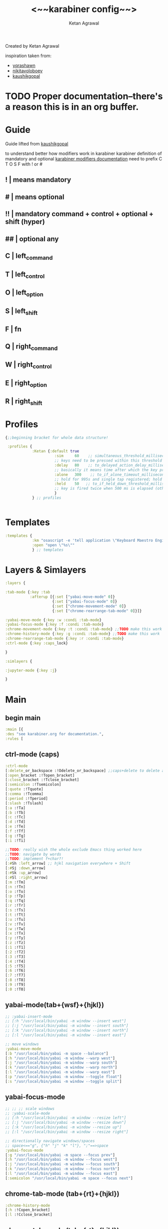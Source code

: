 #+TITLE: <~~karabiner config~~>
#+AUTHOR: Ketan Agrawal
#+BABEL: :cache yes
#+LATEX_HEADER: \usepackage{parskip}
#+LATEX_HEADER: \usepackage{inconsolata}
#+LATEX_HEADER: \usepackage[utf8]{inputenc}
#+PROPERTY: header-args :tangle ~/.dotfiles/karabiner.edn
Created by Ketan Agrawal

inspiration taken from: 
- [[https://github.com/yqrashawn/yqdotfiles/blob/master/.config/karabiner.edn][yqrashawn]]
- [[https://github.com/nikitavoloboev/dotfiles/blob/master/karabiner/karabiner.edn][nikitavoloboev]]
- [[https://gist.github.com/kaushikgopal/ff7a92bbc887e59699c804b59074a126][kaushikgopal]]

* TODO Proper documentation--there's a reason this is in an org buffer.
* Guide
  Guide lifted from [[https://gist.github.com/kaushikgopal/ff7a92bbc887e59699c804b59074a126][kaushikgopal]] 

  to understand better how modifiers work in karabiner
  karabiner definition of mandatory and optional
  [[https://karabiner-elements.pqrs.org/docs/json/complex-modifications-manipulator-definition/from/modifiers/#frommodifiersoptional   ][karabiner modifiers documentation]]
  need to prefix C T O S F with ! or #
** !  | means mandatory
** #  | means optional
** !! | mandatory command + control + optional + shift (hyper)
** ## | optional any
** C  | left_command
** T  | left_control
** O  | left_option
** S  | left_shift
** F  | fn
** Q  | right_command
** W  | right_control
** E  | right_option
** R  | right_shift
* Profiles
  #+begin_src clojure
    {;;beginning bracket for whole data structure!

     :profiles {
                :Ketan {:default true
                          :sim     60    ;; simultaneous_threshold_milliseconds (def: 50)
                          ;; keys need to be pressed within this threshold to be considered simultaneous
                          :delay   80    ;; to_delayed_action_delay_milliseconds (def: 500)
                          ;; basically it means time after which the key press is count delayed
                          :alone   300    ;; to_if_alone_timeout_milliseconds (def: 1000)
                          ;; hold for 995s and single tap registered; hold for 1005s and seen as modifier
                          :held    50   ;; to_if_held_down_threshold_milliseconds (def: 500)
                          ;; key is fired twice when 500 ms is elapsed (otherwise seen as a hold command)
                          }
                } ;; profiles


  #+end_src
 
* Templates
  #+begin_src clojure
    :templates {
                :km "osascript -e 'tell application \"Keyboard Maestro Engine\" to do script \"%s\"'"
                :open "open \"%s\""
                } ;; templates

  #+end_src
 
* Layers & Simlayers
  #+begin_src clojure
    :layers {

    :tab-mode {:key :tab
               :afterup [{:set ["yabai-move-mode" 0]}
                         {:set ["yabai-focus-mode" 0]}
                         {:set ["chrome-movement-mode" 0]}
                         {:set ["chrome-rearrange-tab-mode" 0]}]}

    :yabai-move-mode {:key :w :condi :tab-mode}
    :yabai-focus-mode {:key :f :condi :tab-mode}
    :chrome-movement-mode {:key :t :condi :tab-mode} ;;TODO make this work
    :chrome-history-mode {:key :g :condi :tab-mode} ;;TODO make this work
    :chrome-rearrange-tab-mode {:key :r :condi :tab-mode}
    :ctrl-mode {:key :caps_lock}

    }

    :simlayers {

    :jupyter-mode {:key :j}

    }

  #+end_src
 
* Main
** begin main
   #+begin_src clojure
     :main [{
     :des "see karabiner.org for documentation.",
     :rules [
   #+end_src
** ctrl-mode (caps)
   #+begin_src clojure
     :ctrl-mode
     [:delete_or_backspace :!Odelete_or_backspace] ;;caps+delete to delete a word
     [:open_bracket :!Topen_bracket]
     [:close_bracket :!Tclose_bracket]
     [:semicolon :!Tsemicolon]
     [:quote :!Tquote]
     [:comma :!Tcomma]
     [:period :!Tperiod]
     [:slash :!Tslash]
     [:a :!Ta]
     [:b :!Tb]
     [:c :!Tc]
     [:d :!Td]
     [:e :!Te]
     [:f :!Tf]
     [:g :!Tg]
     [:i :!Ti]

     ;;TODO: really wish the whole exclude Emacs thing worked here
     ;;TODO: navigate by words
     ;;TODO: implement f+char?!
     [:#Sh :left_arrow] ;; hjkl navigation everywhere + Shift
     [:#Sj :down_arrow]
     [:#Sk :up_arrow]
     [:#Sl :right_arrow]
     [:m :!Tm]
     [:n :!Tn]
     [:o :!To]
     [:p :!Tp]
     [:q :!Tq]
     [:r :!Tr]
     [:s :!Ts]
     [:t :!Tt]
     [:u :!Tu]
     [:v :!Tv]
     [:w :!Tw]
     [:x :!Tx]
     [:y :!Ty]
     [:z :!Tz]
     [:1 :!T1]
     [:2 :!T2]
     [:3 :!T3]
     [:4 :!T4]
     [:5 :!T5]
     [:6 :!T6]
     [:7 :!T7]
     [:8 :!T8]
     [:9 :!T9]
     [:0 :!T0]

   #+end_src
  
** yabai-mode(tab+{wsf}+{hjkl})
   #+begin_src clojure
     ;; :yabai-insert-mode
     ;; [:h "/usr/local/bin/yabai -m window --insert west"]
     ;; [:j "/usr/local/bin/yabai -m window --insert south"]
     ;; [:k "/usr/local/bin/yabai -m window --insert north"]
     ;; [:l "/usr/local/bin/yabai -m window --insert east"]

     ;; move windows
     :yabai-move-mode
     [:b "/usr/local/bin/yabai -m space --balance"]
     [:h "/usr/local/bin/yabai -m window --warp west"]
     [:j "/usr/local/bin/yabai -m window --warp south"]
     [:k "/usr/local/bin/yabai -m window --warp north"]
     [:l "/usr/local/bin/yabai -m window --warp east"]
     [:p "/usr/local/bin/yabai -m window --toggle float"]
     [:s "/usr/local/bin/yabai -m window --toggle split"]

   #+end_src
   
** yabai-focus-mode
   #+begin_src clojure
     ;; ;; ;; scale windows
     ;; :yabai-scale-mode
     ;; [:h "/usr/local/bin/yabai -m window --resize left"]
     ;; [:j "/usr/local/bin/yabai -m window --resize down"]
     ;; [:k "/usr/local/bin/yabai -m window --resize up"]
     ;; [:l "/usr/local/bin/yabai -m window --resize right"]

     ;; directionally navigate windows/spaces
     ;; space<=="g", {"h" "j" "k" "l"}, ";"==>space
     :yabai-focus-mode
     [:g "/usr/local/bin/yabai -m space --focus prev"]
     [:h "/usr/local/bin/yabai -m window --focus west"]
     [:j "/usr/local/bin/yabai -m window --focus south"]
     [:k "/usr/local/bin/yabai -m window --focus north"]
     [:l "/usr/local/bin/yabai -m window --focus east"]
     [:semicolon "/usr/local/bin/yabai -m space --focus next"]
   #+end_src

** chrome-tab-mode (tab+{rt}+{hjkl})
   #+begin_src clojure
     :chrome-history-mode
     [:h :!Copen_bracket]
     [:l :!Cclose_bracket]
   #+end_src
** chrome-tab-mode (tab+{rt}+{hjkl})
   #+begin_src clojure
     :chrome-movement-mode
     [:h :!TStab]
     [:l :!Ttab]
     #+end_src
   #+begin_src clojure
     ;;NOTE: need the Chrome extension for this to work
     :chrome-rearrange-tab-mode
     ;; [:h :!COdown_arrow]

     [:h :!TSleft_arrow]
     [:l :!TSright_arrow]
     ;; [:l :!COup_arrow]
   #+end_src
** tab-mode (tab)
   #+begin_src clojure
     :tab-mode
     [:f8 [:km "Open Spotify"]]
     [:c [:km "Open Chrome"]]
     [:e [:km "Open Emacs"]]
     [:i [:km "Open iTerm"]]
     [:m [:km "Open Messages"]]
     [:n [:km "Open Notes"]]
     [:q [:km "Open Qutebrowser"]]
     [:x [:km "Open Xcode"]]
     [:w [:km "Open Word"]]
     [:y [:km "Open Keyboard Maestro"]]
     [:z [:km "Open Zoom"]]

   #+end_src
  
** jupyter mode (j)
   #+begin_src clojure
     :jupyter-mode
     [:l [:km "Start or Go to Existing Jupyter Lab Server"]]

   #+end_src
** end main 
   #+begin_src clojure
    ]}] ;;end main
   #+end_src
   
* Applications
  #+begin_src clojure
    :applications [

    :Emacs ["^org\\.gnu\\.Emacs$"]
    :Chrome ["^com\\.google\\.Chrome$", "^org\\.chromium\\.Chromium$", "^com\\.google\\.Chrome\\.canary$"]

    ]

    };;ending bracket for whole data structure!
  #+end_src
 
* [[file:emacs.d/init.org::*Tangle source code][Tangle]] (see init.org)

